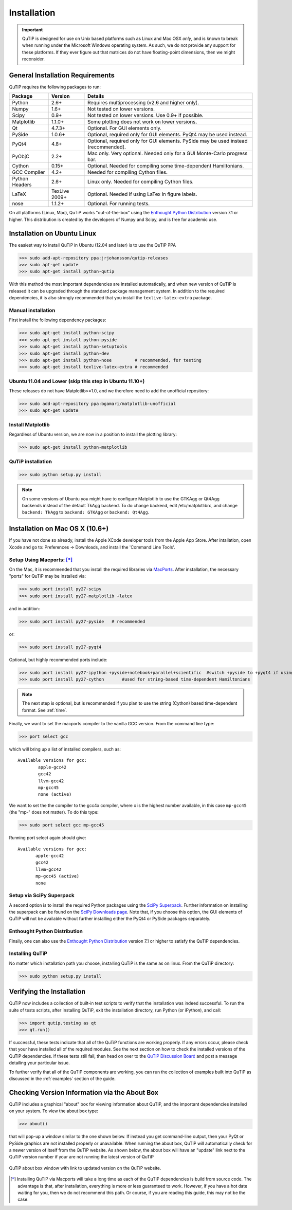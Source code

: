 .. QuTiP 
   Copyright (C) 2011-2012, Paul D. Nation & Robert J. Johansson

.. _install:

**************
Installation
**************

.. important::
	
	QuTiP is designed for use on Unix based platforms such as Linux and Mac OSX *only*, and is known
	to break when running under the Microsoft Windows operating system.  As such, we do not provide
	any support for these platforms.  If they ever figure out that matrices do not have
	floating-point dimensions, then we might reconsider.

.. _install-requires:

General Installation Requirements
=================================

QuTiP requires the following packages to run:

.. tabularcolumns:: | p{3cm} | p{2.5cm} | L |

+------------+--------------+-----------------------------------------------------+
| Package    | Version      | Details                                             |
+============+==============+=====================================================+
| Python     | 2.6+         | Requires multiprocessing (v2.6 and higher only).    |
+------------+--------------+-----------------------------------------------------+
| Numpy      | 1.6+         | Not tested on lower versions.                       |
+------------+--------------+-----------------------------------------------------+
| Scipy      | 0.9+         | Not tested on lower versions. Use 0.9+ if possible. |
+------------+--------------+-----------------------------------------------------+
| Matplotlib | 1.1.0+       | Some plotting does not work on lower versions.      |
+------------+--------------+-----------------------------------------------------+
| Qt         | 4.7.3+       | Optional.  For GUI elements only.                   |
+------------+--------------+-----------------------------------------------------+
| PySide     | 1.0.6+       | Optional, required only for GUI elements.           |
|            |              | PyQt4 may be used instead.                          |
+------------+--------------+-----------------------------------------------------+
| PyQt4      | 4.8+         | Optional, required only for GUI elements.           |
|            |              | PySide may be used instead (recommended).           |
+------------+--------------+-----------------------------------------------------+                      
| PyObjC     | 2.2+         | Mac only.  Very optional.  Needed only for a        |
|            |              | GUI Monte-Carlo progress bar.                       |
+------------+--------------+-----------------------------------------------------+
| Cython     | 0.15+        | Optional.  Needed for compiling some time-dependent |
|            |              | Hamiltonians.                                       |
+------------+--------------+-----------------------------------------------------+
| GCC        | 4.2+         | Needed for compiling Cython files.                  |
| Compiler   |              |                                                     |
+------------+--------------+-----------------------------------------------------+
| Python     | 2.6+         | Linux only.  Needed for compiling Cython files.     |
| Headers    |              |                                                     |
+------------+--------------+-----------------------------------------------------+
| LaTeX      | TexLive 2009+| Optional.  Needed if using LaTex in figure labels.  |    
+------------+--------------+-----------------------------------------------------+
| nose       | 1.1.2+       | Optional. For running tests.                        |
+------------+--------------+-----------------------------------------------------+


On all platforms (Linux, Mac), QuTiP works "out-of-the-box" using the `Enthought Python Distribution <http://www.enthought.com/products/epd.php>`_ version 7.1 or higher.  This distribution is created by the developers of Numpy and Scipy, and is free for academic use.

.. _install-linux:

Installation on Ubuntu Linux
============================

The easiest way to install QuTiP in Ubuntu (12.04 and later) is to use the QuTiP PPA

>>> sudo add-apt-repository ppa:jrjohansson/qutip-releases
>>> sudo apt-get update
>>> sudo apt-get install python-qutip

With this method the most important dependencies are installed automatically, and when new version of QuTiP is released it can be upgraded through the standard package management system. In addition to the required dependencies, it is also strongly recommended that you install the ``texlive-latex-extra`` package. 

Manual installation
-------------------

First install the following dependency packages:

>>> sudo apt-get install python-scipy
>>> sudo apt-get install python-pyside
>>> sudo apt-get install python-setuptools
>>> sudo apt-get install python-dev
>>> sudo apt-get install python-nose         # recommended, for testing
>>> sudo apt-get install texlive-latex-extra # recommended

Ubuntu 11.04 and Lower (skip this step in Ubuntu 11.10+)
--------------------------------------------------------

These releases do not have Matplotlib>=1.0, and we therefore need to add the unofficial repository:

>>> sudo add-apt-repository ppa:bgamari/matplotlib-unofficial
>>> sudo apt-get update

Install Matplotlib
------------------

Regardless of Ubuntu version, we are now in a position to install the plotting library:

>>> sudo apt-get install python-matplotlib

QuTiP installation
------------------

>>> sudo python setup.py install

.. note:: 

    On some versions of Ubuntu you might have to configure Matplotlib to use the GTKAgg or Qt4Agg backends instead of the default TkAgg backend. To do change backend, edit /etc/matplotlibrc, and change ``backend: TkAgg`` to ``backend: GTKAgg`` or ``backend: Qt4Agg``.

.. _install-mac:

Installation on Mac OS X (10.6+)
=================================

If you have not done so already, install the Apple XCode developer tools from the Apple App Store.  After intallation, open Xcode and go to: Preferences -> Downloads, and install the 'Command Line Tools'.

Setup Using Macports: [*]_
--------------------------

On the Mac, it is recommended that you install the required libraries via `MacPorts <http://www.macports.org/ MacPorts>`_.  After installation, the necessary "ports" for QuTiP may be installed via:  

>>> sudo port install py27-scipy
>>> sudo port install py27-matplotlib +latex

and in addition:

>>> sudo port install py27-pyside   # recommended

or:

>>> sudo port install py27-pyqt4


Optional, but highly recommended ports include:

>>> sudo port install py27-ipython +pyside+notebook+parallel+scientific  #switch +pyside to +pyqt4 if using pyqt4
>>> sudo port install py27-cython	#used for string-based time-dependent Hamiltonians


.. note:: The next step is optional, but is recommended if you plan to use the string (Cython) based time-dependent format.  See :ref:`time`.

Finally, we want to set the macports compiler to the vanilla GCC version.  From the command line type:

>>> port select gcc

which will bring up a list of installed compilers, such as::

	Available versions for gcc:
		apple-gcc42
		gcc42
		llvm-gcc42
		mp-gcc45
		none (active)

We want to set the the compiler to the gcc4x compiler, where x is the highest number available, in this case ``mp-gcc45`` (the "mp-" does not matter).  To do this type:

>>> sudo port select gcc mp-gcc45

Running port select again should give::

	 Available versions for gcc:
	 	apple-gcc42
	 	gcc42
	 	llvm-gcc42
	 	mp-gcc45 (active)
	 	none

Setup via SciPy Superpack
-------------------------

A second option is to install the required Python packages using the `SciPy Superpack <http://fonnesbeck.github.com/ScipySuperpack/>`_.  Further information on installing the superpack can be found on the `SciPy Downloads page <http://www.scipy.org/Download>`_.  Note that, if you choose this option, the GUI elements of QuTiP will not be available without further installing either the PyQt4 or PySide packages separately.


Enthought Python Distribution
-----------------------------

Finally, one can also use the `Enthought Python Distribution <http://www.enthought.com/products/epd.php>`_ version 7.1 or higher to satisfy the QuTiP dependencies.  

Installing QuTiP
----------------

No matter which installation path you choose, installing QuTiP is the same as on linux.  From the QuTiP directory:

>>> sudo python setup.py install

.. _install-verify:


Verifying the Installation
===========================

QuTiP now includes a collection of built-in test scripts to verify that the installation was indeed successful.  To run the suite of tests scripts, after installing QuTiP, exit the installation directory, run Python (or iPython), and call:

>>> import qutip.testing as qt
>>> qt.run()

If successful, these tests indicate that all of the QuTiP functions are working properly.  If any errors occur, please check that your have installed all of the required modules.  See the next section on how to check the installed versions of the QuTiP dependencies.  If these tests still fail, then head on over to the `QuTiP Discussion Board <http://groups.google.com/group/qutip>`_ and post a message detailing your particular issue.

To further verify that all of the QuTiP components are working, you can run the collection of examples built into QuTiP as discussed in the :ref:`examples` section of the guide. 

.. _install-aboutbox:

Checking Version Information via the About Box
===============================================

QuTiP includes a graphical "about" box for viewing information about QuTiP, and the important dependencies installed on your system.  To view the about box type:

>>> about()

that will pop-up a window similar to the one shown below.  If instead you get command-line output, then your PyQt or PySide graphics are not installed properly or unavailable.  When running the about box, QuTiP will automatically check for a newer version of itself from the QuTiP website.  As shown below, the about box will have an "update" link next to the QuTiP version number if your are not running the latest version of QuTiP

.. figure:: figures/about.png
   :align: center
   :width: 3in
   
   QuTiP about box window with link to updated version on the QuTiP website.



.. [*] Installing QuTiP via Macports will take a long time as each of the QuTiP dependencies is build from source code.  The advantage is that, after installation, everything is more or less guaranteed to work.  However, if you have a hot date waiting for you, then we do not recommend this path.  Or course, if you are reading this guide, this may not be the case. 
